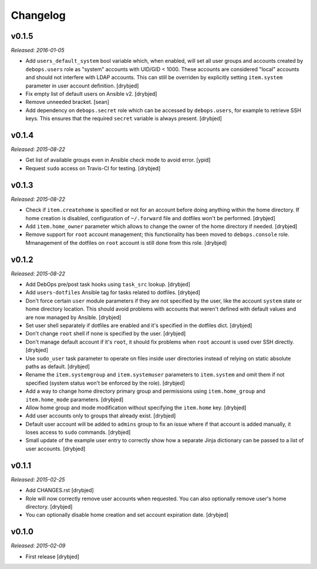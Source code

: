 Changelog
=========

v0.1.5
------

*Released: 2016-01-05*

- Add ``users_default_system`` bool variable which, when enabled, will set all
  user groups and accounts created by ``debops.users`` role as "system"
  accounts with UID/GID < 1000. These accounts are considered "local" accounts
  and should not interfere with LDAP accounts. This can still be overriden by
  explicitly setting ``item.system`` parameter in user account definition.
  [drybjed]

- Fix empty list of default users on Ansible v2. [drybjed]

- Remove unneeded bracket. [sean]

- Add dependency on ``debops.secret`` role which can be accessed by
  ``debops.users``, for example to retrieve SSH keys. This ensures that the
  required ``secret`` variable is always present. [drybjed]

v0.1.4
------

*Released: 2015-08-22*

- Get list of available groups even in Ansible check mode to avoid error. [ypid]

- Request ``sudo`` access on Travis-CI for testing. [drybjed]

v0.1.3
------

*Released: 2015-08-22*

- Check if ``item.createhome`` is specified or not for an account before doing
  anything within the home directory. If home creation is disabled,
  configuration of ``~/.forward`` file and dotfiles won't be performed.
  [drybjed]

- Add ``item.home_owner`` parameter which allows to change the owner of the
  home directory if needed. [drybjed]

- Remove support for ``root`` account management; this functionality has been
  moved to ``debops.console`` role. Mmanagement of the dotfiles on ``root``
  account is still done from this role. [drybjed]

v0.1.2
------

*Released: 2015-08-22*

- Add DebOps pre/post task hooks using ``task_src`` lookup. [drybjed]

- Add ``users-dotfiles`` Ansible tag for tasks related to dotfiles. [drybjed]

- Don't force certain ``user`` module parameters if they are not specified by
  the user, like the account ``system`` state or home directory location. This
  should avoid problems with accounts that weren't defined with default values
  and are now managed by Ansible. [drybjed]

- Set user shell separately if dotfiles are enabled and it's specified in the
  dotfiles dict. [drybjed]

- Don't change ``root`` shell if none is specified by the user. [drybjed]

- Don't manage default account if it's ``root``, it should fix problems when
  ``root`` account is used over SSH directly. [drybjed]

- Use ``sudo_user`` task parameter to operate on files inside user directories
  instead of relying on static absolute paths as default. [drybjed]

- Rename the ``item.systemgroup`` and ``item.systemuser`` parameters to
  ``item.system`` and omit them if not specified (system status won't be
  enforced by the role). [drybjed]

- Add a way to change home directory primary group and permissions using
  ``item.home_group`` and ``item.home_mode`` parameters. [drybjed]

- Allow home group and mode modification without specifying the ``item.home``
  key. [drybjed]

- Add user accounts only to groups that already exist. [drybjed]

- Default user account will be added to ``admins`` group to fix an issue where
  if that account is added manually, it loses access to ``sudo`` commands.
  [drybjed]

- Small update of the example user entry to correctly show how a separate Jinja
  dictionary can be passed to a list of user accounts. [drybjed]

v0.1.1
------

*Released: 2015-02-25*

- Add CHANGES.rst [drybjed]

- Role will now correctly remove user accounts when requested. You can also
  optionally remove user's home directory. [drybjed]

- You can optionally disable home creation and set account expiration date.
  [drybjed]

v0.1.0
------

*Released: 2015-02-09*

- First release
  [drybjed]

